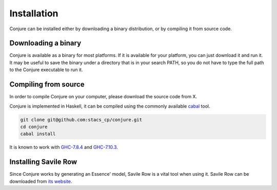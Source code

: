 
.. _installation:

Installation
============

Conjure can be installed either by downloading a binary distribution, or by compiling it from source code.

Downloading a binary
--------------------

Conjure is available as a binary for most platforms.
If it is available for your platform, you can just download it and run it.
It may be useful to save the binary under a directory that is in your search PATH, so you do not have to type the full path to the Conjure executable to run it.

.. todo::
    Build conjure executables, upload, link to them from here.

Compiling from source
---------------------

In order to compile Conjure on your computer, please download the source code from X.

Conjure is implemented in Haskell, it can be compiled using the commonly available `cabal <http://wiki.haskell.org/Cabal-Install>`_ tool.

.. code-block:: bash

    git clone git@github.com:stacs_cp/conjure.git
    cd conjure
    cabal install

It is known to work with `GHC-7.8.4 <http://www.haskell.org/ghc/download_ghc_7_8_4>`_ and `GHC-7.10.3 <http://www.haskell.org/ghc/download_ghc_7_10_3>`_.

.. todo::
    Decide if we are making the source code available. If yes, link to it from above.

Installing Savile Row
---------------------

Since Conjure works by generating an Essence' model, Savile Row is a vital tool when using it.
Savile Row can be downloaded from `its website <http://savilerow.cs.st-andrews.ac.uk>`_.

